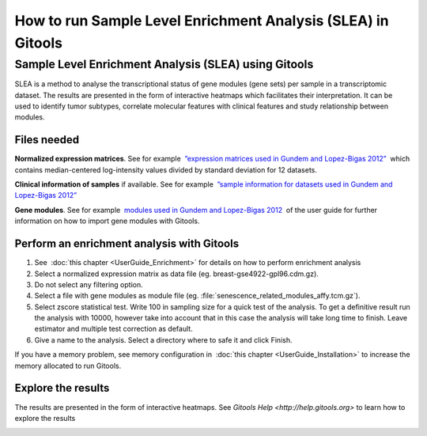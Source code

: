 =============================================================
How to run Sample Level Enrichment Analysis (SLEA) in Gitools
=============================================================


Sample Level Enrichment Analysis (SLEA) using Gitools
-----------------------------------------------------

SLEA is a method to analyse the transcriptional status of gene modules (gene sets) per sample in a transcriptomic dataset. The results are presented in the form of interactive heatmaps which facilitates their interpretation. It can be used to identify tumor subtypes, correlate molecular features with clinical features and study relationship between modules.



Files needed
............

**Normalized expression matrices**. See for example  `”expression matrices used in Gundem and Lopez-Bigas 2012” <http://bg.upf.edu/slea/datasets/experiments>`__  which contains median-centered log-intensity values divided by standard deviation for 12 datasets.

**Clinical information of samples** if available. See for example  `”sample information for datasets used in Gundem and Lopez-Bigas 2012” <http://bg.upf.edu/slea/datasets/samples>`__

**Gene modules**. See for example  `modules used in Gundem and Lopez-Bigas 2012 <UserGuide_ImportingData.rst>`__  of the user guide for further information on how to import gene modules with Gitools.



Perform an enrichment analysis with Gitools
...........................................

#. See  :doc:`this chapter <UserGuide_Enrichment>`  for details on how to perform enrichment analysis

#. Select a normalized expression matrix as data file (eg. breast-gse4922-gpl96.cdm.gz).

#. Do not select any filtering option.

#. Select a file with gene modules as module file (eg. :file:`senescence_related_modules_affy.tcm.gz`).

#. Select zscore statistical test. Write 100 in sampling size for a quick test of the analysis. To get a definitive result run the analysis with 10000, however take into account that in this case the analysis will take long time to finish. Leave estimator and multiple test correction as default.

#. Give a name to the analysis. Select a directory where to safe it and click Finish.

If you have a memory problem, see memory configuration in  :doc:`this chapter <UserGuide_Installation>` to increase the
memory allocated to run Gitools.

Explore the results
...................

The results are presented in the form of interactive heatmaps. See `Gitools Help <http://help.gitools.org>` to learn how to explore the results

.. image:: img/SLEAexample.png
   :width: 75%
   :align: center
